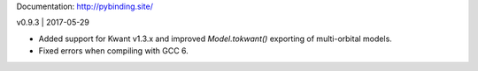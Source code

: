 Documentation: http://pybinding.site/

v0.9.3 | 2017-05-29

* Added support for Kwant v1.3.x and improved `Model.tokwant()` exporting of multi-orbital models.

* Fixed errors when compiling with GCC 6.



